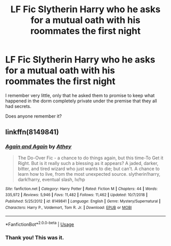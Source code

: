 #+TITLE: LF Fic Slytherin Harry who he asks for a mutual oath with his roommates the first night

* LF Fic Slytherin Harry who he asks for a mutual oath with his roommates the first night
:PROPERTIES:
:Author: Randomraccoonkiss
:Score: 1
:DateUnix: 1576131353.0
:DateShort: 2019-Dec-12
:FlairText: What's That Fic?
:END:
I remember very little, only that he asked them to promise to keep what happened in the dorm completely private under the premise that they all had secrets.

Does anyone remember it?


** linkffn(8149841)
:PROPERTIES:
:Author: solidmentalgrace
:Score: 3
:DateUnix: 1576131608.0
:DateShort: 2019-Dec-12
:END:

*** [[https://www.fanfiction.net/s/8149841/1/][*/Again and Again/*]] by [[https://www.fanfiction.net/u/2328854/Athey][/Athey/]]

#+begin_quote
  The Do-Over Fic - a chance to do things again, but this time-To Get it Right. But is it really such a blessing as it appears? A jaded, darker, bitter, and tired wizard who just wants to die; but can't. A chance to learn how to live, from the most unexpected source. slytherin!harry, dark!harry, eventual slash, lv/hp
#+end_quote

^{/Site/:} ^{fanfiction.net} ^{*|*} ^{/Category/:} ^{Harry} ^{Potter} ^{*|*} ^{/Rated/:} ^{Fiction} ^{M} ^{*|*} ^{/Chapters/:} ^{44} ^{*|*} ^{/Words/:} ^{335,972} ^{*|*} ^{/Reviews/:} ^{5,946} ^{*|*} ^{/Favs/:} ^{11,482} ^{*|*} ^{/Follows/:} ^{11,462} ^{*|*} ^{/Updated/:} ^{10/7/2018} ^{*|*} ^{/Published/:} ^{5/25/2012} ^{*|*} ^{/id/:} ^{8149841} ^{*|*} ^{/Language/:} ^{English} ^{*|*} ^{/Genre/:} ^{Mystery/Supernatural} ^{*|*} ^{/Characters/:} ^{Harry} ^{P.,} ^{Voldemort,} ^{Tom} ^{R.} ^{Jr.} ^{*|*} ^{/Download/:} ^{[[http://www.ff2ebook.com/old/ffn-bot/index.php?id=8149841&source=ff&filetype=epub][EPUB]]} ^{or} ^{[[http://www.ff2ebook.com/old/ffn-bot/index.php?id=8149841&source=ff&filetype=mobi][MOBI]]}

--------------

*FanfictionBot*^{2.0.0-beta} | [[https://github.com/tusing/reddit-ffn-bot/wiki/Usage][Usage]]
:PROPERTIES:
:Author: FanfictionBot
:Score: 3
:DateUnix: 1576131618.0
:DateShort: 2019-Dec-12
:END:


*** Thank you! This was it.
:PROPERTIES:
:Author: Randomraccoonkiss
:Score: 1
:DateUnix: 1576149242.0
:DateShort: 2019-Dec-12
:END:
